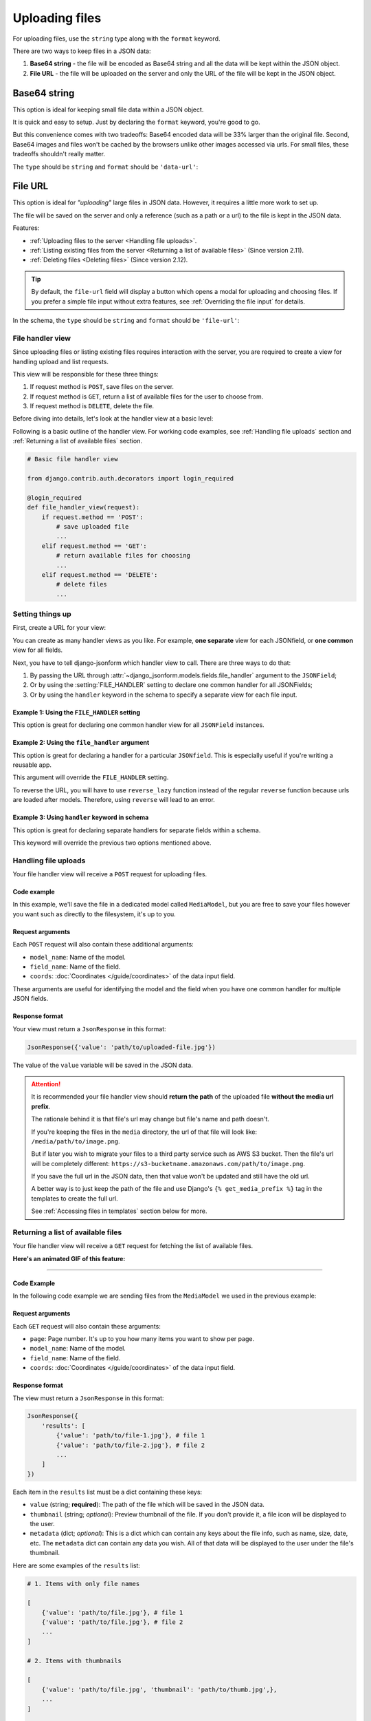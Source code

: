 Uploading files
=============== 

For uploading files, use the ``string`` type along with the ``format`` keyword.

There are two ways to keep files in a JSON data:

1. **Base64 string** - the file will be encoded as Base64 string and all the data
   will be kept within the JSON object.
2. **File URL** - the file will be uploaded on the server and only the URL of the
   file will be kept in the JSON object.


Base64 string
-------------

This option is ideal for keeping small file data within a JSON object.

It is quick and easy to setup. Just by declaring the ``format`` keyword, you're
good to go.

But this convenience comes with two tradeoffs: Base64 encoded data will be 33% larger than
the original file. Second, Base64 images and files won't be cached by the
browsers unlike other images accessed via urls. For small files, these tradeoffs
shouldn't really matter.

The ``type`` should be ``string`` and ``format`` should be ``'data-url'``:

.. code-block:: python
    :emphasize-lines: 5

    # Schema
    {
        'type': 'object',
        'keys': {
            'logo': {'type': 'string', 'format': 'data-url'}
        }
    }

    # Output data
    {
        'logo': 'data:image/png;base64,<long-base64-encoded-data>'
    }



File URL
--------

This option is ideal for *"uploading"* large files in JSON data. However, it
requires a little more work to set up.

The file will be saved on the server and only a reference (such as a path or a
url) to the file is kept in the JSON data.

Features:

- :ref:`Uploading files to the server <Handling file uploads>`.
- :ref:`Listing existing files from the server <Returning a list of available files>` (Since version 2.11).
- :ref:`Deleting files <Deleting files>` (Since version 2.12).

.. tip::

    By default, the ``file-url`` field will display a button which opens a modal
    for uploading and choosing files. If you prefer a simple file input without extra
    features, see :ref:`Overriding the file input` for details.

In the schema, the ``type`` should be ``string`` and ``format`` should be
``'file-url'``:

.. code-block:: python
    :emphasize-lines: 5

    # Schema
    {
        'type': 'object',
        'keys': {
            'logo': {'type': 'string', 'format': 'file-url'}
        }
    }

    # Output data
    {
        'logo': 'path/to/logo.png'
    }


File handler view
~~~~~~~~~~~~~~~~~

Since uploading files or listing existing files requires interaction with the
server, you are required to create a view for handling upload and list requests.

This view will be responsible for these three things:

1. If request method is ``POST``, save files on the server.
2. If request method is ``GET``, return a list of available files for the user
   to choose from.
3. If request method is ``DELETE``, delete the file.

Before diving into details, let's look at the handler view at a basic level:

Following is a basic outline of the handler view. For working code examples,
see :ref:`Handling file uploads` section and :ref:`Returning a list of available
files` section.

.. code-block:: python 

    # Basic file handler view

    from django.contrib.auth.decorators import login_required

    @login_required
    def file_handler_view(request):
        if request.method == 'POST':
            # save uploaded file
            ...
        elif request.method == 'GET':
            # return available files for choosing
            ...
        elif request.method == 'DELETE':
            # delete files
            ...


Setting things up
~~~~~~~~~~~~~~~~~

First, create a URL for your view:

.. code-block:: python
    :emphasize-lines: 7

    # myapp/urls.py

    from django.urls import path

    urlpatterns = [
        # ...
        path('json-file-handler/', myapp.views.file_handler_view),
        # ...
    ]


You can create as many handler views as you like. For example, **one separate**
view for each JSONfield, or **one common** view for all fields.

Next, you have to tell django-jsonform which handler view to call. There are 
three ways to do that:

1. By passing the URL through :attr:`~django_jsonform.models.fields.file_handler`
   argument to the ``JSONField``;
2. Or by using the :setting:`FILE_HANDLER` setting to declare one common handler
   for all JSONFields;
3. Or by using the ``handler`` keyword in the schema to specify a separate view
   for each file input.

Example 1: Using the ``FILE_HANDLER`` setting
^^^^^^^^^^^^^^^^^^^^^^^^^^^^^^^^^^^^^^^^^^^^^

This option is great for declaring one common handler view for all ``JSONField``
instances.

.. code-block:: python
    :emphasize-lines: 4

    # settings.py

    DJANGO_JSONFORM = {
        'FILE_HANDLER': '/json-file-handler/'
    }


Example 2: Using the ``file_handler`` argument
^^^^^^^^^^^^^^^^^^^^^^^^^^^^^^^^^^^^^^^^^^^^^^

This option is great for declaring a handler for a particular ``JSONfield``. This is
especially useful if you're writing a reusable app.

This argument will override the ``FILE_HANDLER`` setting.

.. code-block:: python
    :emphasize-lines: 9, 13

    # models.py

    from django.urls import reverse_lazy

    class MyModel(...):
        data = JSONField(
            schema=...,

            file_handler='/json-file-handler/' # hard-coded URL

            # OR

            file_handler=reverse_lazy('name-of-url') # reversed URL
        )

To reverse the URL, you will have to use ``reverse_lazy`` function instead of
the regular ``reverse`` function because urls are loaded after models. Therefore,
using ``reverse`` will lead to an error.


Example 3: Using ``handler`` keyword in schema
^^^^^^^^^^^^^^^^^^^^^^^^^^^^^^^^^^^^^^^^^^^^^^

This option is great for declaring separate handlers for separate fields within
a schema.

This keyword will override the previous two options mentioned above.

.. code-block:: python
    :emphasize-lines: 7, 11

    # models.py

    'image': {
        'type': 'string',
        'format': 'file-url',

        'handler': '/json-file-handler/' # hard-coded URL

        # OR

        'handler': reverse_lazy('json-file-handler') # reversed URL
    }



Handling file uploads
~~~~~~~~~~~~~~~~~~~~~

Your file handler view will receive a ``POST`` request for uploading files.

Code example
^^^^^^^^^^^^

In this example, we'll save the file in a dedicated model called ``MediaModel``,
but you are free to save your files however you want such as directly to the
filesystem, it's up to you.

.. code-block:: python
    :emphasize-lines: 8, 15

    # views.py

    from django.http import JsonResponse
    from django.contrib.auth.decorators import login_required

    @login_required
    def file_handler(request):
        if request.method == 'POST':
            file = request.FILES['file']
            obj = MediaModel(file=file)
            obj.save()

            # return the path of the file
            # this value will be kept in the JSON data
            return JsonResponse({'value': obj.file.name})

        elif request.method == 'GET':
            # return available files for choosing
            ...
        elif request.method == 'DELETE':
            # delete files
            ...

Request arguments
^^^^^^^^^^^^^^^^^

Each ``POST`` request will also contain these additional arguments:

- ``model_name``: Name of the model.
- ``field_name``: Name of the field.
- ``coords``: :doc:`Coordinates </guide/coordinates>` of the data input field.

These arguments are useful for identifying the model and the field when you have
one common handler for multiple JSON fields.

Response format
^^^^^^^^^^^^^^^

Your view must return a ``JsonResponse`` in this format:

.. code-block:: python

    JsonResponse({'value': 'path/to/uploaded-file.jpg'})


The value of the ``value`` variable will be saved in the JSON data.


.. attention::

    It is recommended your file handler view should **return the path**
    of the uploaded file **without the media url prefix**.

    The rationale behind it is that file's url may change but file's name
    and path doesn't.

    If you're keeping the files in the ``media`` directory, the url of that file
    will look like: ``/media/path/to/image.png``.

    But if later you wish to migrate your files to a third party service such as
    AWS S3 bucket. Then the file's url will be completely different:
    ``https://s3-bucketname.amazonaws.com/path/to/image.png``.

    If you save the full url in the JSON data, then that value won't be updated
    and still have the old url.

    A better way is to just keep the path of the file and use Django's
    ``{% get_media_prefix %}`` tag in the templates to create the full url.

    See :ref:`Accessing files in templates` section below for more.


Returning a list of available files
~~~~~~~~~~~~~~~~~~~~~~~~~~~~~~~~~~~

Your file handler view will receive a ``GET`` request for fetching the list of
available files.

**Here's an animated GIF of this feature:**

.. image:: /_static/file-upload.gif
    :alt: Animated screenshot of file upload

----

Code Example
^^^^^^^^^^^^

In the following code example we are sending files from the ``MediaModel`` we
used in the previous example:

.. code-block:: python
    :emphasize-lines: 12, 36

    # views.py

    from django.http import JsonResponse
    from django.contrib.auth.decorators import login_required

    @login_required
    def file_handler(request):
        if request.method == 'POST':
            # save uploaded file
            ...

        elif request.method == 'GET':
            page = int(request.GET.get('page', 1))

            files_per_page = 10

            start = (page - 1) * files_per_page
            end = start + files_per_page

            results = []

            for obj in MediaModel.objects.all()[start:end]:
                results.append({
                    'value': obj.file.name,

                    # optional data
                    # 
                    # 'thumbnail': obj.file.url,
                    # 'metadata': {
                    #     'name': obj.file.name.split('/')[-1],
                    #     'date_created': obj.created_on.strftime('%d %b, %Y'),
                    #     'size': '%s KB' % (obj.file.size / 1000),
                    # }
                })

            return JsonResponse({'results': results})

        elif request.method == 'DELETE':
            # delete files
            ...



Request arguments
^^^^^^^^^^^^^^^^^

Each ``GET`` request will also contain these arguments:

- ``page``: Page number. It's up to you how many items you want to show per page.
- ``model_name``: Name of the model.
- ``field_name``: Name of the field.
- ``coords``: :doc:`Coordinates </guide/coordinates>` of the data input field.

Response format
^^^^^^^^^^^^^^^

The view must return a ``JsonResponse`` in this format:

.. code-block:: python

    JsonResponse({
        'results': [
            {'value': 'path/to/file-1.jpg'}, # file 1
            {'value': 'path/to/file-2.jpg'}, # file 2
            ...
        ]
    })


Each item in the ``results`` list must be a dict containing these keys:

- ``value`` (string; **required**): The path of the file which will be saved in
  the JSON data.
- ``thumbnail`` (string; *optional*): Preview thumbnail of the file. If you don't
  provide it,
  a file icon will be displayed to the user.
- ``metadata`` (dict; *optional*): This is a dict which can contain any keys
  about the file info, such as name, size, date, etc. The ``metadata`` dict can
  contain any data you wish. All of that data will be displayed to the user under
  the file's thumbnail.

Here are some examples of the ``results`` list:

.. code-block:: python

    # 1. Items with only file names

    [
        {'value': 'path/to/file.jpg'}, # file 1
        {'value': 'path/to/file.jpg'}, # file 2
        ...
    ]

    # 2. Items with thumbnails

    [
        {'value': 'path/to/file.jpg', 'thumbnail': 'path/to/thumb.jpg',},
        ...
    ]

    # 3. Items with metadata and file info

    [
        {
            'value': 'path/to/file.jpg',
            'thumbnail': 'path/to/thubnail.jpg',
            'metadata': {
                'name': 'Name of image',
                'date': '01 Jan, 2022',
                'size': '100 KB',
            }

        },
        ...
    ]


Deleting files
~~~~~~~~~~~~~~

.. versionadded:: 2.12


The file handler will receive ``DELETE`` requests for deleting files. It is left
up to you to delete the files. If you don't want to delete any file, you can 
just ignore all the ``DELETE`` requests.

The ``DELETE`` request are sent for the following events:

- A user clicks the *"Delete"* button on an image thumbnail.
- A user exits the page without saving the form.

Request arguments
^^^^^^^^^^^^^^^^^

Each ``DELETE`` request will contain these query parameters:

- ``trigger``: The event that triggered the file deletion.
- ``value``: Name of the file to be deleted. This parameter can be present more
  than once if multiple files are to be deleted. Hence, treat it like a list.
- ``model_name``: Name of the model.
- ``field_name``: Name of the field.
- ``coords``: :doc:`Coordinates </guide/coordinates>` of the data input field.


**Available** ``trigger`` **values**:

========================== ===========
Trigger                    Description
========================== ===========
``delete_button``          When "Delete" button is clicked.
``unsaved_form_page_exit`` When user exits the page without saving the form.
========================== ===========

The ``trigger`` parameter helps you decide for which events you want to delete
the files and which events you want to ignore.

Response format
^^^^^^^^^^^^^^^

Return an empty response with appropriate status code:

- ``200``, ``202``, ``204`` status codes for success.
- ``4xx`` status codes for error.

Code example
^^^^^^^^^^^^

.. code-block:: python
    :emphasize-lines: 16

    # views.py

    from django.http import HttpResponse
    from django.contrib.auth.decorators import login_required

    @login_required
    def file_handler(request):
        if request.method == 'POST':
            # save uploaded file
            ...

        elif request.method == 'GET':
            # return list of existing files
            ...

        elif request.method == 'DELETE':
            trigger = request.GET.get('trigger')
            file_names = request.GET.getlist('value')

            if trigger != 'delete_button':
                # if deletion is not triggered by Delete button,
                # exit the view
                return HttpResponse(status=200)

            for name in file_names:
                # ... delete files ...
                ...

            return HttpResponse(status=200) # success

            # OR

            return HttpResponse(status=403) # permission denied


Accessing files in templates
----------------------------

For ``data-url``, you can just use the value as it is because all the file data
is saved in JSON as a Base64 encoded string.

For ``file url``, you may want to prepend a media url prefix using Django's
``{% get_media_prefix %}`` tag (`see Django docs <https://docs.djangoproject.com/en/3.2/ref/templates/builtins/#get-media-prefix>`_).

Suppose the data looks like this:

.. code-block:: python

    # Sample data
    data = {
        'image': 'path/to/image.png'
    }

Then in the template, you'll do something like this:

.. code-block:: django

    {% load static %}

    <img src="{% get_media_prefix %}{{ data.image }}">


Overriding the file input
-------------------------

.. versionadded:: 2.14

By default, the ``file-url`` field will display a button which opens a modal
for uploading and choosing files.

If you don't want to use those features and prefer a simple file input, you can
override that using the ``widget`` keyword:

.. code-block::
    :emphasize-lines: 4

    'logo': {
        'type': 'string',
        'format': 'file-url',
        'widget': 'fileinput' # will create a simple file input
    }